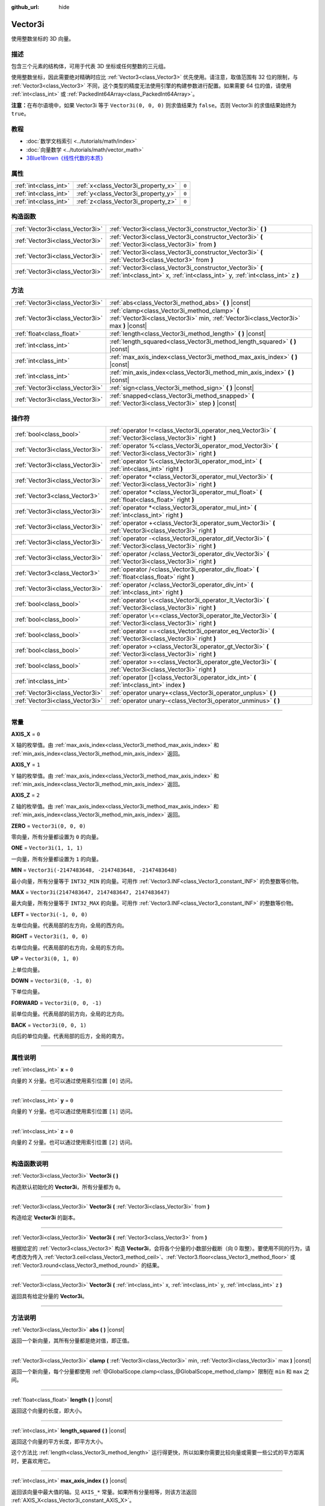 :github_url: hide

.. DO NOT EDIT THIS FILE!!!
.. Generated automatically from Godot engine sources.
.. Generator: https://github.com/godotengine/godot/tree/master/doc/tools/make_rst.py.
.. XML source: https://github.com/godotengine/godot/tree/master/doc/classes/Vector3i.xml.

.. _class_Vector3i:

Vector3i
========

使用整数坐标的 3D 向量。

.. rst-class:: classref-introduction-group

描述
----

包含三个元素的结构体，可用于代表 3D 坐标或任何整数的三元组。

使用整数坐标，因此需要绝对精确时应比 :ref:`Vector3<class_Vector3>` 优先使用。请注意，取值范围有 32 位的限制，与 :ref:`Vector3<class_Vector3>` 不同，这个类型的精度无法使用引擎的构建参数进行配置。如果需要 64 位的值，请使用 :ref:`int<class_int>` 或 :ref:`PackedInt64Array<class_PackedInt64Array>`\ 。

\ **注意：**\ 在布尔语境中，如果 Vector3i 等于 ``Vector3i(0, 0, 0)`` 则求值结果为 ``false``\ 。否则 Vector3i 的求值结果始终为 ``true``\ 。

.. rst-class:: classref-introduction-group

教程
----

- :doc:`数学文档索引 <../tutorials/math/index>`

- :doc:`向量数学 <../tutorials/math/vector_math>`

- `3Blue1Brown《线性代数的本质》 <https://www.youtube.com/playlist?list=PLZHQObOWTQDPD3MizzM2xVFitgF8hE_ab>`__

.. rst-class:: classref-reftable-group

属性
----

.. table::
   :widths: auto

   +-----------------------+-------------------------------------+-------+
   | :ref:`int<class_int>` | :ref:`x<class_Vector3i_property_x>` | ``0`` |
   +-----------------------+-------------------------------------+-------+
   | :ref:`int<class_int>` | :ref:`y<class_Vector3i_property_y>` | ``0`` |
   +-----------------------+-------------------------------------+-------+
   | :ref:`int<class_int>` | :ref:`z<class_Vector3i_property_z>` | ``0`` |
   +-----------------------+-------------------------------------+-------+

.. rst-class:: classref-reftable-group

构造函数
--------

.. table::
   :widths: auto

   +---------------------------------+--------------------------------------------------------------------------------------------------------------------------------------------+
   | :ref:`Vector3i<class_Vector3i>` | :ref:`Vector3i<class_Vector3i_constructor_Vector3i>` **(** **)**                                                                           |
   +---------------------------------+--------------------------------------------------------------------------------------------------------------------------------------------+
   | :ref:`Vector3i<class_Vector3i>` | :ref:`Vector3i<class_Vector3i_constructor_Vector3i>` **(** :ref:`Vector3i<class_Vector3i>` from **)**                                      |
   +---------------------------------+--------------------------------------------------------------------------------------------------------------------------------------------+
   | :ref:`Vector3i<class_Vector3i>` | :ref:`Vector3i<class_Vector3i_constructor_Vector3i>` **(** :ref:`Vector3<class_Vector3>` from **)**                                        |
   +---------------------------------+--------------------------------------------------------------------------------------------------------------------------------------------+
   | :ref:`Vector3i<class_Vector3i>` | :ref:`Vector3i<class_Vector3i_constructor_Vector3i>` **(** :ref:`int<class_int>` x, :ref:`int<class_int>` y, :ref:`int<class_int>` z **)** |
   +---------------------------------+--------------------------------------------------------------------------------------------------------------------------------------------+

.. rst-class:: classref-reftable-group

方法
----

.. table::
   :widths: auto

   +---------------------------------+----------------------------------------------------------------------------------------------------------------------------------------+
   | :ref:`Vector3i<class_Vector3i>` | :ref:`abs<class_Vector3i_method_abs>` **(** **)** |const|                                                                              |
   +---------------------------------+----------------------------------------------------------------------------------------------------------------------------------------+
   | :ref:`Vector3i<class_Vector3i>` | :ref:`clamp<class_Vector3i_method_clamp>` **(** :ref:`Vector3i<class_Vector3i>` min, :ref:`Vector3i<class_Vector3i>` max **)** |const| |
   +---------------------------------+----------------------------------------------------------------------------------------------------------------------------------------+
   | :ref:`float<class_float>`       | :ref:`length<class_Vector3i_method_length>` **(** **)** |const|                                                                        |
   +---------------------------------+----------------------------------------------------------------------------------------------------------------------------------------+
   | :ref:`int<class_int>`           | :ref:`length_squared<class_Vector3i_method_length_squared>` **(** **)** |const|                                                        |
   +---------------------------------+----------------------------------------------------------------------------------------------------------------------------------------+
   | :ref:`int<class_int>`           | :ref:`max_axis_index<class_Vector3i_method_max_axis_index>` **(** **)** |const|                                                        |
   +---------------------------------+----------------------------------------------------------------------------------------------------------------------------------------+
   | :ref:`int<class_int>`           | :ref:`min_axis_index<class_Vector3i_method_min_axis_index>` **(** **)** |const|                                                        |
   +---------------------------------+----------------------------------------------------------------------------------------------------------------------------------------+
   | :ref:`Vector3i<class_Vector3i>` | :ref:`sign<class_Vector3i_method_sign>` **(** **)** |const|                                                                            |
   +---------------------------------+----------------------------------------------------------------------------------------------------------------------------------------+
   | :ref:`Vector3i<class_Vector3i>` | :ref:`snapped<class_Vector3i_method_snapped>` **(** :ref:`Vector3i<class_Vector3i>` step **)** |const|                                 |
   +---------------------------------+----------------------------------------------------------------------------------------------------------------------------------------+

.. rst-class:: classref-reftable-group

操作符
------

.. table::
   :widths: auto

   +---------------------------------+-------------------------------------------------------------------------------------------------------------+
   | :ref:`bool<class_bool>`         | :ref:`operator !=<class_Vector3i_operator_neq_Vector3i>` **(** :ref:`Vector3i<class_Vector3i>` right **)**  |
   +---------------------------------+-------------------------------------------------------------------------------------------------------------+
   | :ref:`Vector3i<class_Vector3i>` | :ref:`operator %<class_Vector3i_operator_mod_Vector3i>` **(** :ref:`Vector3i<class_Vector3i>` right **)**   |
   +---------------------------------+-------------------------------------------------------------------------------------------------------------+
   | :ref:`Vector3i<class_Vector3i>` | :ref:`operator %<class_Vector3i_operator_mod_int>` **(** :ref:`int<class_int>` right **)**                  |
   +---------------------------------+-------------------------------------------------------------------------------------------------------------+
   | :ref:`Vector3i<class_Vector3i>` | :ref:`operator *<class_Vector3i_operator_mul_Vector3i>` **(** :ref:`Vector3i<class_Vector3i>` right **)**   |
   +---------------------------------+-------------------------------------------------------------------------------------------------------------+
   | :ref:`Vector3<class_Vector3>`   | :ref:`operator *<class_Vector3i_operator_mul_float>` **(** :ref:`float<class_float>` right **)**            |
   +---------------------------------+-------------------------------------------------------------------------------------------------------------+
   | :ref:`Vector3i<class_Vector3i>` | :ref:`operator *<class_Vector3i_operator_mul_int>` **(** :ref:`int<class_int>` right **)**                  |
   +---------------------------------+-------------------------------------------------------------------------------------------------------------+
   | :ref:`Vector3i<class_Vector3i>` | :ref:`operator +<class_Vector3i_operator_sum_Vector3i>` **(** :ref:`Vector3i<class_Vector3i>` right **)**   |
   +---------------------------------+-------------------------------------------------------------------------------------------------------------+
   | :ref:`Vector3i<class_Vector3i>` | :ref:`operator -<class_Vector3i_operator_dif_Vector3i>` **(** :ref:`Vector3i<class_Vector3i>` right **)**   |
   +---------------------------------+-------------------------------------------------------------------------------------------------------------+
   | :ref:`Vector3i<class_Vector3i>` | :ref:`operator /<class_Vector3i_operator_div_Vector3i>` **(** :ref:`Vector3i<class_Vector3i>` right **)**   |
   +---------------------------------+-------------------------------------------------------------------------------------------------------------+
   | :ref:`Vector3<class_Vector3>`   | :ref:`operator /<class_Vector3i_operator_div_float>` **(** :ref:`float<class_float>` right **)**            |
   +---------------------------------+-------------------------------------------------------------------------------------------------------------+
   | :ref:`Vector3i<class_Vector3i>` | :ref:`operator /<class_Vector3i_operator_div_int>` **(** :ref:`int<class_int>` right **)**                  |
   +---------------------------------+-------------------------------------------------------------------------------------------------------------+
   | :ref:`bool<class_bool>`         | :ref:`operator \<<class_Vector3i_operator_lt_Vector3i>` **(** :ref:`Vector3i<class_Vector3i>` right **)**   |
   +---------------------------------+-------------------------------------------------------------------------------------------------------------+
   | :ref:`bool<class_bool>`         | :ref:`operator \<=<class_Vector3i_operator_lte_Vector3i>` **(** :ref:`Vector3i<class_Vector3i>` right **)** |
   +---------------------------------+-------------------------------------------------------------------------------------------------------------+
   | :ref:`bool<class_bool>`         | :ref:`operator ==<class_Vector3i_operator_eq_Vector3i>` **(** :ref:`Vector3i<class_Vector3i>` right **)**   |
   +---------------------------------+-------------------------------------------------------------------------------------------------------------+
   | :ref:`bool<class_bool>`         | :ref:`operator ><class_Vector3i_operator_gt_Vector3i>` **(** :ref:`Vector3i<class_Vector3i>` right **)**    |
   +---------------------------------+-------------------------------------------------------------------------------------------------------------+
   | :ref:`bool<class_bool>`         | :ref:`operator >=<class_Vector3i_operator_gte_Vector3i>` **(** :ref:`Vector3i<class_Vector3i>` right **)**  |
   +---------------------------------+-------------------------------------------------------------------------------------------------------------+
   | :ref:`int<class_int>`           | :ref:`operator []<class_Vector3i_operator_idx_int>` **(** :ref:`int<class_int>` index **)**                 |
   +---------------------------------+-------------------------------------------------------------------------------------------------------------+
   | :ref:`Vector3i<class_Vector3i>` | :ref:`operator unary+<class_Vector3i_operator_unplus>` **(** **)**                                          |
   +---------------------------------+-------------------------------------------------------------------------------------------------------------+
   | :ref:`Vector3i<class_Vector3i>` | :ref:`operator unary-<class_Vector3i_operator_unminus>` **(** **)**                                         |
   +---------------------------------+-------------------------------------------------------------------------------------------------------------+

.. rst-class:: classref-section-separator

----

.. rst-class:: classref-descriptions-group

常量
----

.. _class_Vector3i_constant_AXIS_X:

.. rst-class:: classref-constant

**AXIS_X** = ``0``

X 轴的枚举值。由 :ref:`max_axis_index<class_Vector3i_method_max_axis_index>` 和 :ref:`min_axis_index<class_Vector3i_method_min_axis_index>` 返回。

.. _class_Vector3i_constant_AXIS_Y:

.. rst-class:: classref-constant

**AXIS_Y** = ``1``

Y 轴的枚举值。由 :ref:`max_axis_index<class_Vector3i_method_max_axis_index>` 和 :ref:`min_axis_index<class_Vector3i_method_min_axis_index>` 返回。

.. _class_Vector3i_constant_AXIS_Z:

.. rst-class:: classref-constant

**AXIS_Z** = ``2``

Z 轴的枚举值。由 :ref:`max_axis_index<class_Vector3i_method_max_axis_index>` 和 :ref:`min_axis_index<class_Vector3i_method_min_axis_index>` 返回。

.. _class_Vector3i_constant_ZERO:

.. rst-class:: classref-constant

**ZERO** = ``Vector3i(0, 0, 0)``

零向量，所有分量都设置为 ``0`` 的向量。

.. _class_Vector3i_constant_ONE:

.. rst-class:: classref-constant

**ONE** = ``Vector3i(1, 1, 1)``

一向量，所有分量都设置为 ``1`` 的向量。

.. _class_Vector3i_constant_MIN:

.. rst-class:: classref-constant

**MIN** = ``Vector3i(-2147483648, -2147483648, -2147483648)``

最小向量，所有分量等于 ``INT32_MIN`` 的向量。可用作 :ref:`Vector3.INF<class_Vector3_constant_INF>` 的负整数等价物。

.. _class_Vector3i_constant_MAX:

.. rst-class:: classref-constant

**MAX** = ``Vector3i(2147483647, 2147483647, 2147483647)``

最大向量，所有分量等于 ``INT32_MAX`` 的向量。可用作 :ref:`Vector3.INF<class_Vector3_constant_INF>` 的整数等价物。

.. _class_Vector3i_constant_LEFT:

.. rst-class:: classref-constant

**LEFT** = ``Vector3i(-1, 0, 0)``

左单位向量。代表局部的左方向，全局的西方向。

.. _class_Vector3i_constant_RIGHT:

.. rst-class:: classref-constant

**RIGHT** = ``Vector3i(1, 0, 0)``

右单位向量。代表局部的右方向，全局的东方向。

.. _class_Vector3i_constant_UP:

.. rst-class:: classref-constant

**UP** = ``Vector3i(0, 1, 0)``

上单位向量。

.. _class_Vector3i_constant_DOWN:

.. rst-class:: classref-constant

**DOWN** = ``Vector3i(0, -1, 0)``

下单位向量。

.. _class_Vector3i_constant_FORWARD:

.. rst-class:: classref-constant

**FORWARD** = ``Vector3i(0, 0, -1)``

前单位向量。代表局部的前方向，全局的北方向。

.. _class_Vector3i_constant_BACK:

.. rst-class:: classref-constant

**BACK** = ``Vector3i(0, 0, 1)``

向后的单位向量。代表局部的后方，全局的南方。

.. rst-class:: classref-section-separator

----

.. rst-class:: classref-descriptions-group

属性说明
--------

.. _class_Vector3i_property_x:

.. rst-class:: classref-property

:ref:`int<class_int>` **x** = ``0``

向量的 X 分量。也可以通过使用索引位置 ``[0]`` 访问。

.. rst-class:: classref-item-separator

----

.. _class_Vector3i_property_y:

.. rst-class:: classref-property

:ref:`int<class_int>` **y** = ``0``

向量的 Y 分量。也可以通过使用索引位置 ``[1]`` 访问。

.. rst-class:: classref-item-separator

----

.. _class_Vector3i_property_z:

.. rst-class:: classref-property

:ref:`int<class_int>` **z** = ``0``

向量的 Z 分量。也可以通过使用索引位置 ``[2]`` 访问。

.. rst-class:: classref-section-separator

----

.. rst-class:: classref-descriptions-group

构造函数说明
------------

.. _class_Vector3i_constructor_Vector3i:

.. rst-class:: classref-constructor

:ref:`Vector3i<class_Vector3i>` **Vector3i** **(** **)**

构造默认初始化的 **Vector3i**\ ，所有分量都为 ``0``\ 。

.. rst-class:: classref-item-separator

----

.. rst-class:: classref-constructor

:ref:`Vector3i<class_Vector3i>` **Vector3i** **(** :ref:`Vector3i<class_Vector3i>` from **)**

构造给定 **Vector3i** 的副本。

.. rst-class:: classref-item-separator

----

.. rst-class:: classref-constructor

:ref:`Vector3i<class_Vector3i>` **Vector3i** **(** :ref:`Vector3<class_Vector3>` from **)**

根据给定的 :ref:`Vector3<class_Vector3>` 构造 **Vector3i**\ ，会将各个分量的小数部分截断（向 0 取整）。要使用不同的行为，请考虑改为传入 :ref:`Vector3.ceil<class_Vector3_method_ceil>`\ 、\ :ref:`Vector3.floor<class_Vector3_method_floor>` 或 :ref:`Vector3.round<class_Vector3_method_round>` 的结果。

.. rst-class:: classref-item-separator

----

.. rst-class:: classref-constructor

:ref:`Vector3i<class_Vector3i>` **Vector3i** **(** :ref:`int<class_int>` x, :ref:`int<class_int>` y, :ref:`int<class_int>` z **)**

返回具有给定分量的 **Vector3i**\ 。

.. rst-class:: classref-section-separator

----

.. rst-class:: classref-descriptions-group

方法说明
--------

.. _class_Vector3i_method_abs:

.. rst-class:: classref-method

:ref:`Vector3i<class_Vector3i>` **abs** **(** **)** |const|

返回一个新向量，其所有分量都是绝对值，即正值。

.. rst-class:: classref-item-separator

----

.. _class_Vector3i_method_clamp:

.. rst-class:: classref-method

:ref:`Vector3i<class_Vector3i>` **clamp** **(** :ref:`Vector3i<class_Vector3i>` min, :ref:`Vector3i<class_Vector3i>` max **)** |const|

返回一个新向量，每个分量都使用 :ref:`@GlobalScope.clamp<class_@GlobalScope_method_clamp>` 限制在 ``min`` 和 ``max`` 之间。

.. rst-class:: classref-item-separator

----

.. _class_Vector3i_method_length:

.. rst-class:: classref-method

:ref:`float<class_float>` **length** **(** **)** |const|

返回这个向量的长度，即大小。

.. rst-class:: classref-item-separator

----

.. _class_Vector3i_method_length_squared:

.. rst-class:: classref-method

:ref:`int<class_int>` **length_squared** **(** **)** |const|

返回这个向量的平方长度，即平方大小。

这个方法比 :ref:`length<class_Vector3i_method_length>` 运行得更快，所以如果你需要比较向量或需要一些公式的平方距离时，更喜欢用它。

.. rst-class:: classref-item-separator

----

.. _class_Vector3i_method_max_axis_index:

.. rst-class:: classref-method

:ref:`int<class_int>` **max_axis_index** **(** **)** |const|

返回该向量中最大值的轴。见 ``AXIS_*`` 常量。如果所有分量相等，则该方法返回 :ref:`AXIS_X<class_Vector3i_constant_AXIS_X>`\ 。

.. rst-class:: classref-item-separator

----

.. _class_Vector3i_method_min_axis_index:

.. rst-class:: classref-method

:ref:`int<class_int>` **min_axis_index** **(** **)** |const|

返回该向量中最小值的轴。见 ``AXIS_*`` 常量。如果所有分量相等，则该方法返回 :ref:`AXIS_Z<class_Vector3i_constant_AXIS_Z>`\ 。

.. rst-class:: classref-item-separator

----

.. _class_Vector3i_method_sign:

.. rst-class:: classref-method

:ref:`Vector3i<class_Vector3i>` **sign** **(** **)** |const|

返回一个新的向量，如果是正数，每个分量被设置为\ ``1`` ，如果是负数，\ ``-1`` ，如果是零，\ ``0`` 。其结果与对每个分量调用\ :ref:`@GlobalScope.sign<class_@GlobalScope_method_sign>`\ 相同。

.. rst-class:: classref-item-separator

----

.. _class_Vector3i_method_snapped:

.. rst-class:: classref-method

:ref:`Vector3i<class_Vector3i>` **snapped** **(** :ref:`Vector3i<class_Vector3i>` step **)** |const|

返回新的向量，每个分量都吸附到了与 ``step`` 中对应分量最接近的倍数。

.. rst-class:: classref-section-separator

----

.. rst-class:: classref-descriptions-group

操作符说明
----------

.. _class_Vector3i_operator_neq_Vector3i:

.. rst-class:: classref-operator

:ref:`bool<class_bool>` **operator !=** **(** :ref:`Vector3i<class_Vector3i>` right **)**

如果向量不相等，则返回 ``true``\ 。

.. rst-class:: classref-item-separator

----

.. _class_Vector3i_operator_mod_Vector3i:

.. rst-class:: classref-operator

:ref:`Vector3i<class_Vector3i>` **operator %** **(** :ref:`Vector3i<class_Vector3i>` right **)**

获取该 **Vector3i** 的每个分量与给定 **Vector3i** 中分量的余数。这个运算使用的是截断式除法，因为对负数不友好，所以通常不会想要使用。如果你想要处理负数，请考虑改用 :ref:`@GlobalScope.posmod<class_@GlobalScope_method_posmod>`\ 。

::

    print(Vector3i(10, -20, 30) % Vector3i(7, 8, 9)) # 输出 "(3, -4, 3)"

.. rst-class:: classref-item-separator

----

.. _class_Vector3i_operator_mod_int:

.. rst-class:: classref-operator

:ref:`Vector3i<class_Vector3i>` **operator %** **(** :ref:`int<class_int>` right **)**

获取该 **Vector3i** 的每个分量与给定的 :ref:`int<class_int>` 的余数。这个运算使用的是截断式除法，因为对负数不友好，所以通常不会想要使用。如果你想要处理负数，请考虑改用 :ref:`@GlobalScope.posmod<class_@GlobalScope_method_posmod>`\ 。

::

    print(Vector3i(10, -20, 30) % 7) # 输出 "(3, -6, 2)"

.. rst-class:: classref-item-separator

----

.. _class_Vector3i_operator_mul_Vector3i:

.. rst-class:: classref-operator

:ref:`Vector3i<class_Vector3i>` **operator *** **(** :ref:`Vector3i<class_Vector3i>` right **)**

将该 **Vector3i** 的每个分量乘以给定 **Vector3i** 的对应分量。

::

    print(Vector3i(10, 20, 30) * Vector3i(3, 4, 5)) # 输出 "(30, 80, 150)"

.. rst-class:: classref-item-separator

----

.. _class_Vector3i_operator_mul_float:

.. rst-class:: classref-operator

:ref:`Vector3<class_Vector3>` **operator *** **(** :ref:`float<class_float>` right **)**

将该 **Vector3i** 的每个分量乘以给定的 :ref:`float<class_float>`\ 。返回的是 :ref:`Vector3<class_Vector3>`\ 。

::

    print(Vector3i(10, 15, 20) * 0.9) # 输出 "(9, 13.5, 18)"

.. rst-class:: classref-item-separator

----

.. _class_Vector3i_operator_mul_int:

.. rst-class:: classref-operator

:ref:`Vector3i<class_Vector3i>` **operator *** **(** :ref:`int<class_int>` right **)**

将该 **Vector3i** 的每个分量乘以给定的 :ref:`int<class_int>`\ 。

.. rst-class:: classref-item-separator

----

.. _class_Vector3i_operator_sum_Vector3i:

.. rst-class:: classref-operator

:ref:`Vector3i<class_Vector3i>` **operator +** **(** :ref:`Vector3i<class_Vector3i>` right **)**

将该 **Vector3i** 的每个分量加上给定 **Vector3i** 的对应分量。

::

    print(Vector3i(10, 20, 30) + Vector3i(3, 4, 5)) # 输出 "(13, 24, 35)"

.. rst-class:: classref-item-separator

----

.. _class_Vector3i_operator_dif_Vector3i:

.. rst-class:: classref-operator

:ref:`Vector3i<class_Vector3i>` **operator -** **(** :ref:`Vector3i<class_Vector3i>` right **)**

将该 **Vector3i** 的每个分量减去给定 **Vector3i** 的对应分量。

::

    print(Vector3i(10, 20, 30) - Vector3i(3, 4, 5)) # 输出 "(7, 16, 25)"

.. rst-class:: classref-item-separator

----

.. _class_Vector3i_operator_div_Vector3i:

.. rst-class:: classref-operator

:ref:`Vector3i<class_Vector3i>` **operator /** **(** :ref:`Vector3i<class_Vector3i>` right **)**

将该 **Vector3i** 的每个分量除以给定 **Vector3i** 的对应分量。

::

    print(Vector3i(10, 20, 30) / Vector3i(2, 5, 3)) # 输出 "(5, 4, 10)"

.. rst-class:: classref-item-separator

----

.. _class_Vector3i_operator_div_float:

.. rst-class:: classref-operator

:ref:`Vector3<class_Vector3>` **operator /** **(** :ref:`float<class_float>` right **)**

将该 **Vector3i** 的每个分量除以给定的 :ref:`float<class_float>`\ 。返回的是 :ref:`Vector3<class_Vector3>`\ 。

::

    print(Vector3i(10, 20, 30) / 2.9) # 输出 "(5, 10, 15)"

.. rst-class:: classref-item-separator

----

.. _class_Vector3i_operator_div_int:

.. rst-class:: classref-operator

:ref:`Vector3i<class_Vector3i>` **operator /** **(** :ref:`int<class_int>` right **)**

将该 **Vector3i** 的每个分量除以给定的 :ref:`int<class_int>`\ 。

.. rst-class:: classref-item-separator

----

.. _class_Vector3i_operator_lt_Vector3i:

.. rst-class:: classref-operator

:ref:`bool<class_bool>` **operator <** **(** :ref:`Vector3i<class_Vector3i>` right **)**

比较两个 **Vector3i** 向量，首先检查左向量的 X 值是否小于 ``right`` 向量的 X 值。如果 X 值完全相等，则用相同的方法检查两个向量的 Y 值、Z 值。该运算符可用于向量排序。

.. rst-class:: classref-item-separator

----

.. _class_Vector3i_operator_lte_Vector3i:

.. rst-class:: classref-operator

:ref:`bool<class_bool>` **operator <=** **(** :ref:`Vector3i<class_Vector3i>` right **)**

比较两个 **Vector3i** 向量，首先检查左向量的 X 值是否小于等于 ``right`` 向量的 X 值。如果 X 值完全相等，则用相同的方法检查两个向量的 Y 值、Z 值。该运算符可用于向量排序。

.. rst-class:: classref-item-separator

----

.. _class_Vector3i_operator_eq_Vector3i:

.. rst-class:: classref-operator

:ref:`bool<class_bool>` **operator ==** **(** :ref:`Vector3i<class_Vector3i>` right **)**

如果向量相等，则返回 ``true``\ 。

.. rst-class:: classref-item-separator

----

.. _class_Vector3i_operator_gt_Vector3i:

.. rst-class:: classref-operator

:ref:`bool<class_bool>` **operator >** **(** :ref:`Vector3i<class_Vector3i>` right **)**

比较两个 **Vector3i** 向量，首先检查左向量的 X 值是否大于 ``right`` 向量的 X 值。如果 X 值完全相等，则用相同的方法检查两个向量的 Y 值、Z 值。该运算符可用于向量排序。

.. rst-class:: classref-item-separator

----

.. _class_Vector3i_operator_gte_Vector3i:

.. rst-class:: classref-operator

:ref:`bool<class_bool>` **operator >=** **(** :ref:`Vector3i<class_Vector3i>` right **)**

比较两个 **Vector3i** 向量，首先检查左向量的 X 值是否大于等于 ``right`` 向量的 X 值。如果 X 值完全相等，则用相同的方法检查两个向量的 Y 值、Z 值。该运算符可用于向量排序。

.. rst-class:: classref-item-separator

----

.. _class_Vector3i_operator_idx_int:

.. rst-class:: classref-operator

:ref:`int<class_int>` **operator []** **(** :ref:`int<class_int>` index **)**

使用向量分量的 ``index`` 来访问向量分量。\ ``v[0]`` 等价于 ``v.x``\ ，\ ``v[1]`` 等价于 ``v.y``\ ，\ ``v[2]`` 等价于 ``v.z``\ 。

.. rst-class:: classref-item-separator

----

.. _class_Vector3i_operator_unplus:

.. rst-class:: classref-operator

:ref:`Vector3i<class_Vector3i>` **operator unary+** **(** **)**

返回与 ``+`` 不存在时相同的值。单目 ``+`` 没有作用，但有时可以使你的代码更具可读性。

.. rst-class:: classref-item-separator

----

.. _class_Vector3i_operator_unminus:

.. rst-class:: classref-operator

:ref:`Vector3i<class_Vector3i>` **operator unary-** **(** **)**

返回该 **Vector3i** 的负值。和写 ``Vector3i(-v.x, -v.y, -v.z)`` 是一样的。该操作在保持相同幅度的同时，翻转向量的方向。

.. |virtual| replace:: :abbr:`virtual (本方法通常需要用户覆盖才能生效。)`
.. |const| replace:: :abbr:`const (本方法没有副作用。不会修改该实例的任何成员变量。)`
.. |vararg| replace:: :abbr:`vararg (本方法除了在此处描述的参数外，还能够继续接受任意数量的参数。)`
.. |constructor| replace:: :abbr:`constructor (本方法用于构造某个类型。)`
.. |static| replace:: :abbr:`static (调用本方法无需实例，所以可以直接使用类名调用。)`
.. |operator| replace:: :abbr:`operator (本方法描述的是使用本类型作为左操作数的有效操作符。)`
.. |bitfield| replace:: :abbr:`BitField (这个值是由下列标志构成的位掩码整数。)`
